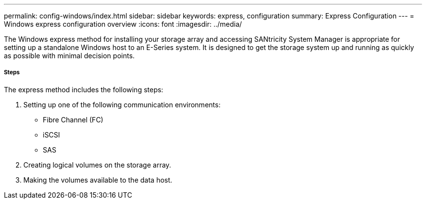 ---
permalink: config-windows/index.html
sidebar: sidebar
keywords: express, configuration
summary: Express Configuration
---
= Windows express configuration overview
:icons: font
:imagesdir: ../media/

[.lead]
The Windows express method for installing your storage array and accessing SANtricity System Manager is appropriate for setting up a standalone Windows host to an E-Series system. It is designed to get the storage system up and running as quickly as possible with minimal decision points.

===== Steps

The express method includes the following steps:

. Setting up one of the following communication environments:
 ** Fibre Channel (FC)
 ** iSCSI
 ** SAS
. Creating logical volumes on the storage array.
. Making the volumes available to the data host.
